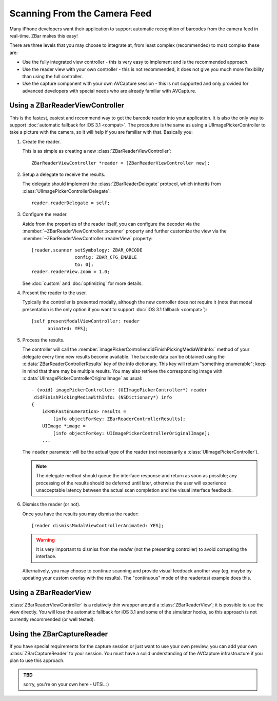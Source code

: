 Scanning From the Camera Feed
=============================

Many iPhone developers want their application to support automatic recognition
of barcodes from the camera feed in real-time.  ZBar makes this easy!

There are three levels that you may choose to integrate at, from least complex
(recommended) to most complex these are:

* Use the fully integrated view controller - this is very easy to implement
  and is the recommended approach.
* Use the reader view with your own controller - this is not recommended, it
  does not give you much more flexibility than using the full controller.
* Use the capture component with your own AVCapture session - this is not
  supported and only provided for advanced developers with special needs who
  are already familiar with AVCapture.


Using a ZBarReaderViewController
--------------------------------

This is the fastest, easiest and recommend way to get the barcode reader into
your application.  It is also the only way to support :doc:`automatic fallback
for iOS 3.1 <compat>`.  The procedure is the same as using a
UIImagePickerController to take a picture with the camera, so it will help if
you are familiar with that.  Basically you:

1. Create the reader.

   This is as simple as creating a new :class:`ZBarReaderViewController`::

      ZBarReaderViewController *reader = [ZBarReaderViewController new];

2. Setup a delegate to receive the results.

   The delegate should implement the :class:`ZBarReaderDelegate` protocol,
   which inherits from :class:`UIImagePickerControllerDelegate`::

      reader.readerDelegate = self;

3. Configure the reader.

   Aside from the properties of the reader itself, you can configure the
   decoder via the :member:`~ZBarReaderViewController::scanner` property and
   further customize the view via the
   :member:`~ZBarReaderViewController::readerView` property::

      [reader.scanner setSymbology: ZBAR_QRCODE
                      config: ZBAR_CFG_ENABLE
                      to: 0];
      reader.readerView.zoom = 1.0;

   See :doc:`custom` and :doc:`optimizing` for more details.

4. Present the reader to the user.

   Typically the controller is presented modally, although the new controller
   does not require it (note that modal presentation is the only option if you
   want to support :doc:`iOS 3.1 fallback <compat>`)::

      [self presentModalViewController: reader
            animated: YES];

5. Process the results.

   The controller will call the
   :member:`imagePickerController:didFinishPickingMediaWithInfo:` method of
   your delegate every time new results become available.  The barcode data
   can be obtained using the :c:data:`ZBarReaderControllerResults` key of the
   info dictionary.  This key will return "something enumerable"; keep in mind
   that there may be multiple results.  You may also retrieve the
   corresponding image with :c:data:`UIImagePickerControllerOriginalImage` as
   usual::

      - (void) imagePickerController: (UIImagePickerController*) reader
       didFinishPickingMediaWithInfo: (NSDictionary*) info
      {
          id<NSFastEnumeration> results =
              [info objectForKey: ZBarReaderControllerResults];
          UIImage *image =
              [info objectForKey: UIImagePickerControllerOriginalImage];
          ...

   The ``reader`` parameter will be the actual type of the reader (not
   necessarily a :class:`UIImagePickerController`).

   .. note::

      The delegate method should queue the interface response and return as
      soon as possible; any processing of the results should be deferred until
      later, otherwise the user will experience unacceptable latency between
      the actual scan completion and the visual interface feedback.

6. Dismiss the reader (or not).

   Once you have the results you may dismiss the reader::

      [reader dismissModalViewControllerAnimated: YES];

   .. warning::

      It is very important to dismiss from the *reader* (not the presenting
      controller) to avoid corrupting the interface.

   Alternatively, you may choose to continue scanning and provide visual
   feedback another way (eg, maybe by updating your custom overlay with the
   results).  The "continuous" mode of the readertest example does this.


Using a ZBarReaderView
----------------------

:class:`ZBarReaderViewController` is a relatively thin wrapper around a
:class:`ZBarReaderView`; it is possible to use the view directly.  You will
lose the automatic fallback for iOS 3.1 and some of the simulator hooks, so
this approach is not currently recommended (or well tested).


Using the ZBarCaptureReader
---------------------------

If you have special requirements for the capture session or just want to use
your own preview, you can add your own :class:`ZBarCaptureReader` to your
session.  You must have a solid understanding of the AVCapture infrastructure
if you plan to use this approach.

.. admonition:: TBD

   sorry, you're on your own here - UTSL  :)
